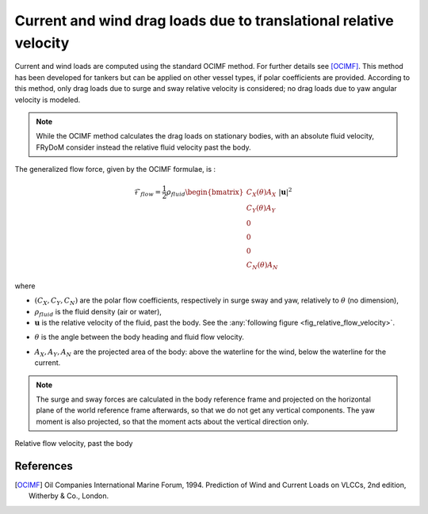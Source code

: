 .. current_and_wind_loads:

Current and wind drag loads due to translational relative velocity
------------------------------------------------------------------

Current and wind loads are computed using the standard OCIMF method. For further details see [OCIMF]_.
This method has been developed for tankers but can be applied on other vessel types, if polar coefficients are provided.
According to this method, only drag loads due to surge and sway relative velocity is considered; no drag loads due to
yaw angular velocity is modeled.

..
    [CC : rajouter une courte présentation des méthodes OCIMF ou au minima le principe de base]

.. note::
    While the OCIMF method calculates the drag loads on stationary bodies, with an absolute fluid velocity,
    FRyDoM consider instead the relative fluid velocity past the body.


The generalized flow force, given by the OCIMF formulae, is :

.. math::
    \mathcal{F}_{flow} = \frac{1}{2} \rho_{fluid} \begin{bmatrix}  C_X(\theta) A_X \\ C_Y(\theta) A_Y \\ 0\\0\\0\\ C_N(\theta) A_N  \end{bmatrix} |\mathbf{u}|^2

where

- :math:`(C_X, C_Y, C_N)` are the polar flow coefficients, respectively in surge sway and yaw, relatively to :math:`\theta` (no dimension),
- :math:`\rho_{fluid}` is the fluid density (air or water),
- :math:`\mathbf{u}` is the relative velocity of the fluid, past the body. See the :any:`following figure <fig_relative_flow_velocity>`.
..  [CC: preciser. Est-ce qu'il s'agit de la vitesse relative par rapport à la vitesse instantannée du navire ou est-ce que l'on considère la vitesse stationnaire du navire ?]
- :math:`\theta` is the angle between the body heading and fluid flow velocity.
..  [CC: attention on utilise \alpha ailleurs pour cet angle (Mean wave drift force)]
- :math:`A_X, A_Y, A_N` are the projected area of the body: above the waterline for the wind, below the waterline for the current.

.. note::
    The surge and sway forces are calculated in the body reference frame and projected on the horizontal plane of the world
    reference frame afterwards, so that we do not get any vertical components. The yaw moment is also projected, so that
    the moment acts about the vertical direction only.


.. _fig_relative_flow_velocity:
.. figure:: _static/flow_velocity.png
    :align: center
    :alt: Relative flow velocity

    Relative flow velocity, past the body
..
    REFAIRE CETTE FIGURE !!!

..
    The computations are done within FRyDoM in NWU and GOTO conventions, however you can give polar coefficients in NED or NWU and in GOTO or COMEFROM, convention.


References
__________
.. [OCIMF] Oil Companies International Marine Forum, 1994. Prediction of Wind and Current Loads on VLCCs, 2nd edition, Witherby & Co., London.